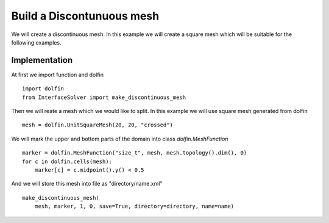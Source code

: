 **************************
Build a Discontunuous mesh
**************************

We will create a discontinuous mesh. In this example we will create a square
mesh which will be suitable for the following examples.

Implementation
##############
At first we import function and dolfin
::

    import dolfin
    from InterfaceSolver import make_discontinuous_mesh
    
Then we will reate a mesh which we would like to split. In this example we will
use square mesh generated from dolfin
::

    mesh = dolfin.UnitSquareMesh(20, 20, "crossed")

We will mark the upper and bottom parts of the domain into class 
`dolfin.MeshFunction`
::

    marker = dolfin.MeshFunction("size_t", mesh, mesh.topology().dim(), 0)
    for c in dolfin.cells(mesh):
        marker[c] = c.midpoint().y() < 0.5

And we will store this mesh into file as "directory/name.xml"
::
    
    make_discontinuous_mesh(
        mesh, marker, 1, 0, save=True, directory=directory, name=name)
